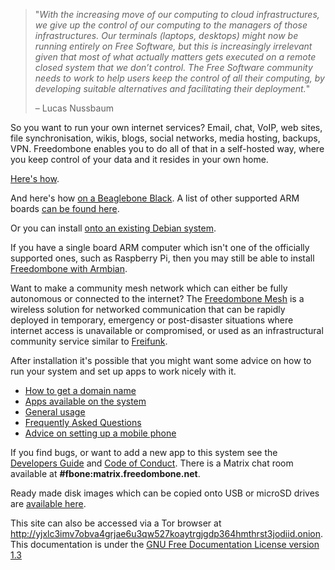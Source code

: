 #+TITLE:
#+AUTHOR: Bob Mottram
#+EMAIL: bob@freedombone.net
#+KEYWORDS: freedombox, debian, beaglebone, red matrix, email, web server, home server, internet, censorship, surveillance, social network, irc, jabber
#+DESCRIPTION: Turn the Beaglebone Black into a personal communications server
#+OPTIONS: ^:nil toc:nil
#+HTML_HEAD: <link rel="stylesheet" type="text/css" href="freedombone.css" />

#+BEGIN_CENTER
[[file:images/logo.png]]
[[file:images/bbb3.png]]
#+END_CENTER

#+begin_quote
"/With the increasing move of our computing to cloud infrastructures, we give up the control of our computing to the managers of those infrastructures. Our terminals (laptops, desktops) might now be running entirely on Free Software, but this is increasingly irrelevant given that most of what actually matters gets executed on a remote closed system that we don’t control. The Free Software community needs to work to help users keep the control of all their computing, by developing suitable alternatives and facilitating their deployment./"

-- Lucas Nussbaum
#+end_quote

So you want to run your own internet services? Email, chat, VoIP, web sites, file synchronisation, wikis, blogs, social networks, media hosting, backups, VPN. Freedombone enables you to do all of that in a self-hosted way, where you keep control of your data and it resides in your own home.

[[./homeserver.html][Here's how]].

And here's how [[./beaglebone.html][on a Beaglebone Black]]. A list of other supported ARM boards [[./boards.html][can be found here]].

Or you can install [[./debianinstall.html][onto an existing Debian system]].

If you have a single board ARM computer which isn't one of the officially supported ones, such as Raspberry Pi, then you may still be able to install [[./armbian.html][Freedombone with Armbian]].

Want to make a community mesh network which can either be fully autonomous or connected to the internet? The [[./mesh.html][Freedombone Mesh]] is a wireless solution for networked communication that can be rapidly deployed in temporary, emergency or post-disaster situations where internet access is unavailable or compromised, or used as an infrastructural community service similar to [[https://en.wikipedia.org/wiki/Freifunk][Freifunk]].

After installation it's possible that you might want some advice on how to run your system and set up apps to work nicely with it.

 * [[./domains.html][How to get a domain name]]
 * [[./apps.html][Apps available on the system]]
 * [[./usage.html][General usage]]
 * [[./faq.html][Frequently Asked Questions]]
 * [[./mobile.html][Advice on setting up a mobile phone]]

If you find bugs, or want to add a new app to this system see the [[./devguide.html][Developers Guide]] and [[./codeofconduct.html][Code of Conduct]]. There is a Matrix chat room available at *#fbone:matrix.freedombone.net*.

Ready made disk images which can be copied onto USB or microSD drives are [[./downloads/current][available here]].

#+BEGIN_CENTER
This site can also be accessed via a Tor browser at http://yjxlc3imv7obva4grjae6u3qw527koaytrgjgdp364hmthrst3jodiid.onion. This documentation is under the [[https://www.gnu.org/licenses/fdl-1.3.txt][GNU Free Documentation License version 1.3]]
#+END_CENTER
